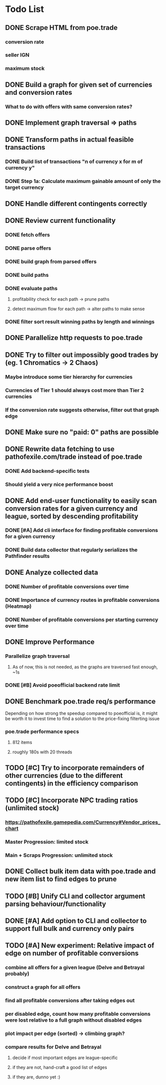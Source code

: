 * Todo List
** DONE Scrape HTML from poe.trade
   CLOSED: [2017-12-29 Fri 02:43]
*** conversion rate
*** seller IGN
*** maximum stock
** DONE Build a graph for given set of currencies and conversion rates
   CLOSED: [2018-01-14 Sun 18:34]
*** What to do with offers with same conversion rates?
** DONE Implement graph traversal => paths
   CLOSED: [2018-01-14 Sun 18:34]
** DONE Transform paths in actual feasible transactions
   CLOSED: [2018-02-21 Wed 23:10]
*** DONE Build list of transactions "n of currency x for m of currency y"
    CLOSED: [2018-01-27 Sat 00:45]
*** DONE Step 1a: Calculate maximum gainable amount of only the target currency
    CLOSED: [2018-01-27 Sat 00:45]
** DONE Handle different contingents correctly
   CLOSED: [2018-02-01 Thu 23:05]
** DONE Review current functionality
   CLOSED: [2018-03-10 Sat 15:58]
*** DONE fetch offers
    CLOSED: [2018-03-10 Sat 15:18]
*** DONE parse offers
    CLOSED: [2018-03-10 Sat 15:18]
*** DONE build graph from parsed offers
    CLOSED: [2018-03-10 Sat 15:18]
*** DONE build paths
    CLOSED: [2018-03-10 Sat 15:41]
*** DONE evaluate paths
    CLOSED: [2018-03-10 Sat 15:58]
**** profitability check for each path -> prune paths
**** detect maximum flow for each path -> alter paths to make sense
*** DONE filter sort result winning paths by length and winnings
    CLOSED: [2018-03-10 Sat 15:58]
** DONE Parallelize http requests to poe.trade
   CLOSED: [2018-04-19 Thu 20:52]
** DONE Try to filter out impossibly good trades by (eg. 1 Chromatics -> 2 Chaos)
   CLOSED: [2018-04-17 Tue 21:09]
*** Maybe introduce some tier hierarchy for currencies
*** Currencies of Tier 1 should always cost more than Tier 2 currencies
*** If the conversion rate suggests otherwise, filter out that graph edge
** DONE Make sure no "paid: 0" paths are possible
   CLOSED: [2018-04-20 Fri 22:58]
** DONE Rewrite data fetching to use pathofexile.com/trade instead of poe.trade
   CLOSED: [2018-07-21 Sat 14:51]
*** DONE Add backend-specific tests
    CLOSED: [2018-07-21 Sat 14:51]
*** Should yield a very nice performance boost
** DONE Add end-user functionality to easily scan conversion rates for a given currency and league, sorted by descending profitability
   CLOSED: [2019-02-06 Wed 23:53]
*** DONE [#A] Add cli interface for finding profitable conversions for a given currency
   CLOSED: [2018-12-11 Tue 00:41]
*** DONE Build data collector that regularly serializes the Pathfinder results
    CLOSED: [2018-05-12 Sat 17:07]
** DONE Analyze collected data
   CLOSED: [2019-02-06 Wed 23:53]
*** DONE Number of profitable conversions over time
    CLOSED: [2018-05-27 Sun 15:23]
*** DONE Importance of currency routes in profitable conversions (Heatmap)
    CLOSED: [2018-05-27 Sun 13:32]
*** DONE Number of profitable conversions per starting currency over time
    CLOSED: [2018-12-11 Tue 00:40]
** DONE Improve Performance
   CLOSED: [2019-02-06 Wed 23:53]
*** Parallelize graph traversal
**** As of now, this is not needed, as the graphs are traversed fast enough, ~1s
*** DONE [#B] Avoid poeofficial backend rate limit
    CLOSED: [2018-07-21 Sat 18:02]
** DONE Benchmark poe.trade req/s performance
   CLOSED: [2019-02-06 Wed 23:54]
  Depending on how strong the speedup compared to poeofficial is, it might be worth it to invest time to find a solution to the price-fixing filterting issue
*** poe.trade performance specs
**** 812 items
**** roughly 180s with 20 threads
** TODO [#C] Try to incorporate remainders of other currencies (due to the different contingents) in the efficiency comparison
** TODO [#C] Incorporate NPC trading ratios (unlimited stock)
*** https://pathofexile.gamepedia.com/Currency#Vendor_prices_chart
*** Master Progression: limited stock
*** Main + Scraps Progression: unlimited stock
** DONE Collect bulk item data with poe.trade and new item list to find edges to prune
   CLOSED: [2019-02-18 Mon 22:35]
** TODO [#B] Unify CLI and collector argument parsing behaviour/functionality
** DONE [#A] Add option to CLI and collector to support full bulk and currency only pairs
   CLOSED: [2019-02-18 Mon 22:35]
** TODO [#A] New experiment: Relative impact of edge on number of profitable conversions
*** combine all offers for a given league (Delve and Betrayal probably)
*** construct a graph for all offers
*** find all profitable conversions after taking edges out
*** per disabled edge, count how many profitable conversions were lost relative to a full graph without disabled edges
*** plot impact per edge (sorted) -> climbing graph?
*** compare results for Delve and Betrayal
**** decide if most important edges are league-specific
**** if they are not, hand-craft a good list of edges
**** if they are, dunno yet :)
